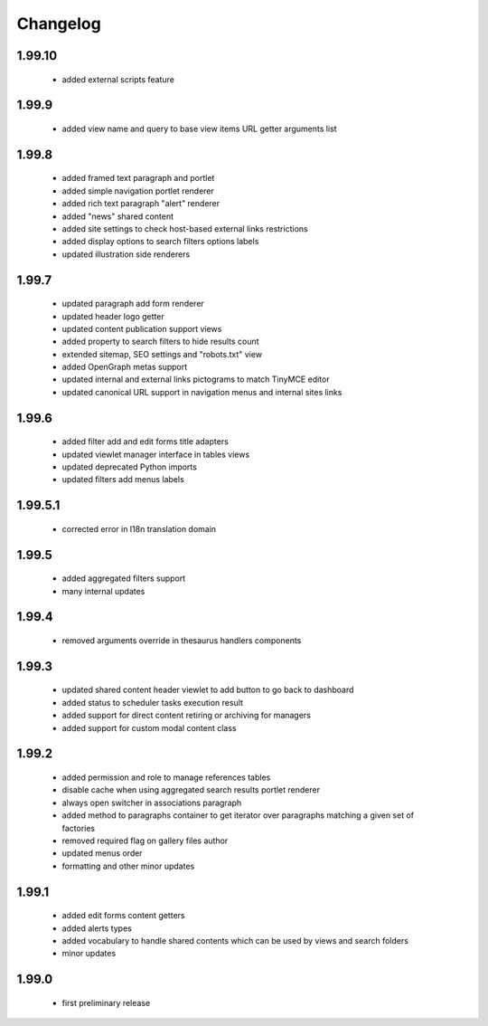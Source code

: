 Changelog
=========

1.99.10
-------
 - added external scripts feature

1.99.9
------
 - added view name and query to base view items URL getter arguments list

1.99.8
------
 - added framed text paragraph and portlet
 - added simple navigation portlet renderer
 - added rich text paragraph "alert" renderer
 - added "news" shared content
 - added site settings to check host-based external links restrictions
 - added display options to search filters options labels
 - updated illustration side renderers

1.99.7
------
 - updated paragraph add form renderer
 - updated header logo getter
 - updated content publication support views
 - added property to search filters to hide results count
 - extended sitemap, SEO settings and "robots.txt" view
 - added OpenGraph metas support
 - updated internal and external links pictograms to match TinyMCE editor
 - updated canonical URL support in navigation menus and internal sites links

1.99.6
------
 - added filter add and edit forms title adapters
 - updated viewlet manager interface in tables views
 - updated deprecated Python imports
 - updated filters add menus labels

1.99.5.1
--------
 - corrected error in I18n translation domain

1.99.5
------
 - added aggregated filters support
 - many internal updates

1.99.4
------
 - removed arguments override in thesaurus handlers components

1.99.3
------
 - updated shared content header viewlet to add button to go back to dashboard
 - added status to scheduler tasks execution result
 - added support for direct content retiring or archiving for managers
 - added support for custom modal content class

1.99.2
------
 - added permission and role to manage references tables
 - disable cache when using aggregated search results portlet renderer
 - always open switcher in associations paragraph
 - added method to paragraphs container to get iterator over paragraphs matching a given set of factories
 - removed required flag on gallery files author
 - updated menus order
 - formatting and other minor updates

1.99.1
------
 - added edit forms content getters
 - added alerts types
 - added vocabulary to handle shared contents which can be used by views and search folders
 - minor updates

1.99.0
------
 - first preliminary release
